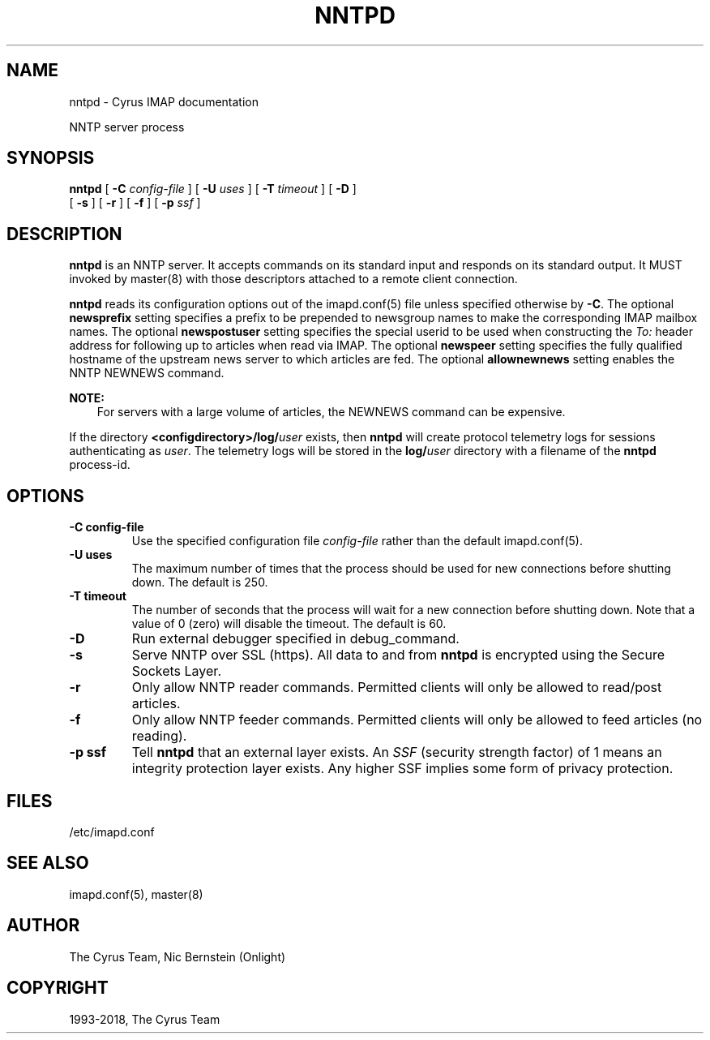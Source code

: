 .\" Man page generated from reStructuredText.
.
.TH "NNTPD" "8" "March 11, 2022" "3.6.0" "Cyrus IMAP"
.SH NAME
nntpd \- Cyrus IMAP documentation
.
.nr rst2man-indent-level 0
.
.de1 rstReportMargin
\\$1 \\n[an-margin]
level \\n[rst2man-indent-level]
level margin: \\n[rst2man-indent\\n[rst2man-indent-level]]
-
\\n[rst2man-indent0]
\\n[rst2man-indent1]
\\n[rst2man-indent2]
..
.de1 INDENT
.\" .rstReportMargin pre:
. RS \\$1
. nr rst2man-indent\\n[rst2man-indent-level] \\n[an-margin]
. nr rst2man-indent-level +1
.\" .rstReportMargin post:
..
.de UNINDENT
. RE
.\" indent \\n[an-margin]
.\" old: \\n[rst2man-indent\\n[rst2man-indent-level]]
.nr rst2man-indent-level -1
.\" new: \\n[rst2man-indent\\n[rst2man-indent-level]]
.in \\n[rst2man-indent\\n[rst2man-indent-level]]u
..
.sp
NNTP server process
.SH SYNOPSIS
.sp
.nf
\fBnntpd\fP [ \fB\-C\fP \fIconfig\-file\fP ] [ \fB\-U\fP \fIuses\fP ] [ \fB\-T\fP \fItimeout\fP ] [ \fB\-D\fP ]
    [ \fB\-s\fP ] [ \fB\-r\fP ] [ \fB\-f\fP ] [ \fB\-p\fP \fIssf\fP ]
.fi
.SH DESCRIPTION
.sp
\fBnntpd\fP is an NNTP server. It accepts commands on its standard input
and responds on its standard output. It MUST invoked by
master(8) with those descriptors attached to a remote client
connection.
.sp
\fBnntpd\fP reads its configuration options out of the imapd.conf(5) file unless specified otherwise by \fB\-C\fP\&.  The optional \fBnewsprefix\fP setting
specifies a prefix to be prepended to newsgroup names to make the
corresponding IMAP mailbox names.  The optional \fBnewspostuser\fP
setting specifies the special userid to be used when constructing the
\fITo:\fP header address for following up to articles when read via IMAP.
The optional \fBnewspeer\fP setting specifies the fully qualified hostname
of the upstream news server to which articles are fed.  The optional
\fBallownewnews\fP setting enables the NNTP NEWNEWS command.
.sp
\fBNOTE:\fP
.INDENT 0.0
.INDENT 3.5
For servers with a large volume of articles, the NEWNEWS command can
be expensive.
.UNINDENT
.UNINDENT
.sp
If the directory \fB<configdirectory>/log/\fP\fIuser\fP exists, then
\fBnntpd\fP will create protocol telemetry logs for sessions
authenticating as \fIuser\fP\&. The telemetry logs will be stored in the
\fBlog/\fP\fIuser\fP directory with a filename of the \fBnntpd\fP process\-id.
.SH OPTIONS
.INDENT 0.0
.TP
.B \-C config\-file
Use the specified configuration file \fIconfig\-file\fP rather than the default imapd.conf(5)\&.
.UNINDENT
.INDENT 0.0
.TP
.B \-U  uses
The maximum number of times that the process should be used for new
connections before shutting down.  The default is 250.
.UNINDENT
.INDENT 0.0
.TP
.B \-T  timeout
The number of seconds that the process will wait for a new
connection before shutting down.  Note that a value of 0 (zero)
will disable the timeout.  The default is 60.
.UNINDENT
.INDENT 0.0
.TP
.B \-D
Run external debugger specified in debug_command.
.UNINDENT
.INDENT 0.0
.TP
.B \-s
Serve NNTP over SSL (https).  All data to and from \fBnntpd\fP
is encrypted using the Secure Sockets Layer.
.UNINDENT
.INDENT 0.0
.TP
.B \-r
Only allow NNTP reader commands.  Permitted clients will only be
allowed to read/post articles.
.UNINDENT
.INDENT 0.0
.TP
.B \-f
Only allow NNTP feeder commands.  Permitted clients will only be
allowed to feed articles (no reading).
.UNINDENT
.INDENT 0.0
.TP
.B \-p  ssf
Tell \fBnntpd\fP that an external layer exists.  An \fISSF\fP (security
strength factor) of 1 means an integrity protection layer exists.
Any higher SSF implies some form of privacy protection.
.UNINDENT
.SH FILES
.sp
/etc/imapd.conf
.SH SEE ALSO
.sp
imapd.conf(5),
master(8)
.SH AUTHOR
The Cyrus Team, Nic Bernstein (Onlight)
.SH COPYRIGHT
1993-2018, The Cyrus Team
.\" Generated by docutils manpage writer.
.
